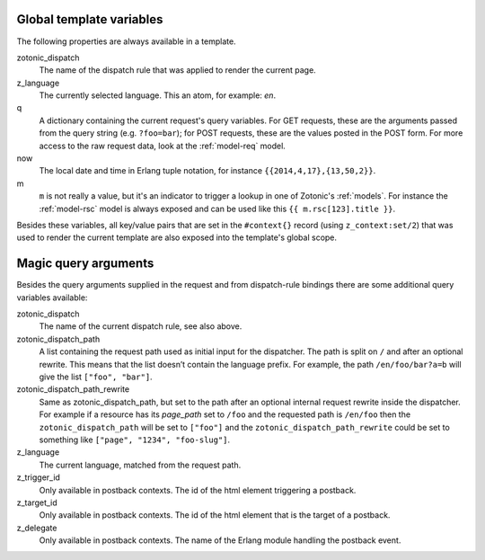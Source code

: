 .. _template-magicvalues:

Global template variables
-------------------------

The following properties are always available in a template.

zotonic_dispatch
  The name of the dispatch rule that was applied to render the current page.

z_language
  The currently selected language. This an atom, for example: `en`.

q
  A dictionary containing the current request's query variables. For GET requests, these are the arguments passed from the query string (e.g. ``?foo=bar``); for POST requests, these are the values posted in the POST form. For more access to the raw request data, look at the :ref:`model-req` model.

now
  The local date and time in Erlang tuple notation, for instance ``{{2014,4,17},{13,50,2}}``.

m
  ``m`` is not really a value, but it's an indicator to trigger a lookup in one of Zotonic's :ref:`models`. For instance the :ref:`model-rsc` model is always exposed and can be used like this ``{{ m.rsc[123].title }}``.

Besides these variables, all key/value pairs that are set in the
``#context{}`` record (using ``z_context:set/2``) that was used to
render the current template are also exposed into the template's
global scope.


Magic query arguments
---------------------

Besides the query arguments supplied in the request and from dispatch-rule bindings there are some additional query variables available:

zotonic_dispatch
   The name of the current dispatch rule, see also above.

zotonic_dispatch_path
   A list containing the request path used as initial input for the dispatcher. The path is split on ``/`` and after an optional rewrite. This means that the list doesn’t contain the language prefix. For example, the path ``/en/foo/bar?a=b`` will give the list ``["foo", "bar"]``.

zotonic_dispatch_path_rewrite
  Same as zotonic_dispatch_path, but set to the path after an optional internal request rewrite inside the dispatcher. For example if a resource has its
  `page_path` set to ``/foo`` and the requested path is ``/en/foo`` then the ``zotonic_dispatch_path`` will be set to ``["foo"]`` and 
  the ``zotonic_dispatch_path_rewrite`` could be set to something like ``["page", "1234", "foo-slug"]``.

z_language
   The current language, matched from the request path.

z_trigger_id
   Only available in postback contexts. The id of the html element triggering a postback.

z_target_id
   Only available in postback contexts. The id of the html element that is the target of a postback.

z_delegate
   Only available in postback contexts. The name of the Erlang module handling the postback event.
